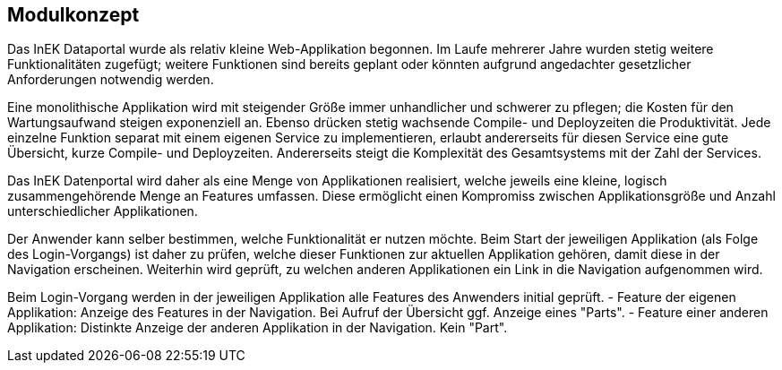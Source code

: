 == Modulkonzept

Das InEK Dataportal wurde als relativ kleine Web-Applikation begonnen.
Im Laufe mehrerer Jahre wurden stetig weitere Funktionalitäten zugefügt; weitere Funktionen sind bereits geplant oder könnten aufgrund angedachter gesetzlicher Anforderungen notwendig werden.

Eine monolithische Applikation wird mit steigender Größe immer unhandlicher und schwerer zu pflegen; die Kosten für den Wartungsaufwand steigen exponenziell an.
Ebenso drücken stetig wachsende Compile- und Deployzeiten die Produktivität.
Jede einzelne Funktion separat mit einem eigenen Service zu implementieren, erlaubt andererseits für diesen Service eine gute Übersicht, kurze Compile- und Deployzeiten.
Andererseits steigt die Komplexität des Gesamtsystems mit der Zahl der Services.

Das InEK Datenportal wird daher als eine Menge von Applikationen realisiert, welche jeweils eine kleine, logisch zusammengehörende Menge an Features umfassen.
Diese ermöglicht einen Kompromiss zwischen Applikationsgröße und Anzahl unterschiedlicher Applikationen.

Der Anwender kann selber bestimmen, welche Funktionalität er nutzen möchte.
Beim Start der jeweiligen Applikation (als Folge des Login-Vorgangs) ist daher zu prüfen, welche dieser Funktionen zur aktuellen Applikation gehören, damit diese in der Navigation erscheinen.
Weiterhin wird geprüft, zu welchen anderen Applikationen ein Link in die Navigation aufgenommen wird.

Beim Login-Vorgang werden in der jeweiligen Applikation alle Features des Anwenders initial geprüft.
 - Feature der eigenen Applikation: Anzeige des Features in der Navigation. Bei Aufruf der Übersicht ggf. Anzeige eines "Parts".
 - Feature einer anderen Applikation: Distinkte Anzeige der anderen Applikation in der Navigation. Kein "Part".

